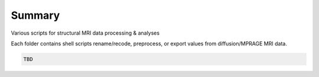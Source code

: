 Summary
-----------
Various scripts for structural MRI data processing & analyses

Each folder contains shell scripts rename/recode, preprocess, or export values from diffusion/MPRAGE MRI data.

.. code:: sh

  TBD
